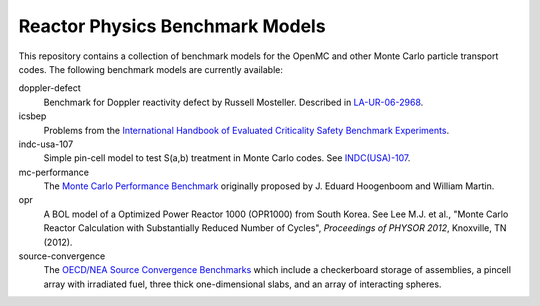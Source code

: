 ================================
Reactor Physics Benchmark Models
================================

This repository contains a collection of benchmark models for the OpenMC and
other Monte Carlo particle transport codes. The following benchmark models are
currently available:

doppler-defect
  Benchmark for Doppler reactivity defect by Russell Mosteller. Described in
  LA-UR-06-2968_.

icsbep 
  Problems from the `International Handbook of Evaluated Criticality Safety
  Benchmark Experiments`_.

indc-usa-107
  Simple pin-cell model to test S(a,b) treatment in Monte Carlo codes. See
  `INDC(USA)-107`_.

mc-performance
  The `Monte Carlo Performance Benchmark`_ originally proposed by J. Eduard
  Hoogenboom and William Martin.

opr
  A BOL model of a Optimized Power Reactor 1000 (OPR1000) from South Korea. See
  Lee M.J. et al., "Monte Carlo Reactor Calculation with Substantially Reduced
  Number of Cycles", *Proceedings of PHYSOR 2012*, Knoxville, TN (2012).

source-convergence
  The `OECD/NEA Source Convergence Benchmarks`_ which include a checkerboard
  storage of assemblies, a pincell array with irradiated fuel, three thick
  one-dimensional slabs, and an array of interacting spheres.

.. _LA-UR-06-2968: http://mcd.ans.org/jb/bench/Doppler/Overview.pdf

.. _International Handbook of Evaluated Criticality Safety Benchmark Experiments: http://icsbep.inel.gov/handbook.shtml

.. _INDC(USA)-107: http://www-nds.iaea.org/publications/indc/indc-usa-0107.pdf

.. _Monte Carlo Performance Benchmark: http://www.oecd-nea.org/dbprog/MonteCarloPerformanceBenchmark.htm

.. _OECD/NEA Source Convergence Benchmarks: http://www.oecd-nea.org/science/wpncs/convergence/specifications/index.html
